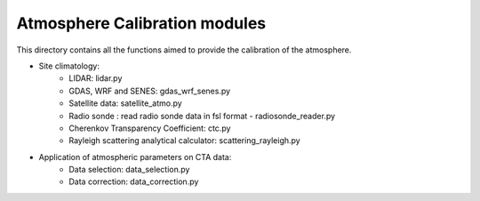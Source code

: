Atmosphere Calibration modules
==========================

This directory contains all the functions aimed to provide the calibration of the atmosphere.

* Site climatology:
   * LIDAR: lidar.py
   * GDAS, WRF and SENES: gdas_wrf_senes.py
   * Satellite data: satellite_atmo.py
   * Radio sonde : read radio sonde data in fsl format - radiosonde_reader.py
   * Cherenkov Transparency Coefficient: ctc.py
   * Rayleigh scattering analytical calculator: scattering_rayleigh.py
   
* Application of atmospheric parameters on CTA data:
   * Data selection: data_selection.py
   * Data correction: data_correction.py

